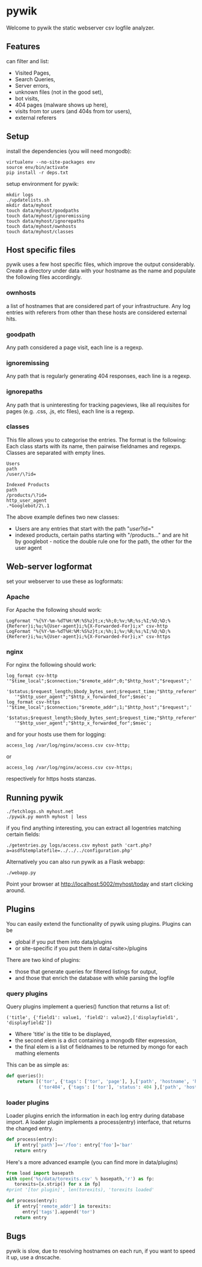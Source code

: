 * pywik
Welcome to pywik the static webserver csv logfile analyzer.
** Features
   can filter and list:
   - Visited Pages,
   - Search Queries,
   - Server errors,
   - unknown files (not in the good set),
   - bot visits,
   - 404 pages (malware shows up here),
   - visits from tor users (and 404s from tor users),
   - external referers
** Setup
   install the dependencies (you will need mongodb):
   #+BEGIN_SRC
   virtualenv --no-site-packages env
   source env/bin/activate
   pip install -r deps.txt
   #+END_SRC
   setup environment for pywik:
   #+BEGIN_SRC
   mkdir logs
   ./updatelists.sh
   mkdir data/myhost
   touch data/myhost/goodpaths
   touch data/myhost/ignoremissing
   touch data/myhost/ignorepaths
   touch data/myhost/ownhosts
   touch data/myhost/classes
   #+END_SRC
** Host specific files
   pywik uses a few host specific files, which improve the output
   considerably. Create a directory under data with your hostname as the
   name and populate the following files accordingly.
*** ownhosts
    a list of hostnames that are considered part of your
    infrastructure. Any log entries with referers from other than
    these hosts are considered external hits.
*** goodpath
    Any path considered a page visit, each line is a regexp.
*** ignoremissing
    Any path that is regularly generating 404 responses, each line is a regexp.
*** ignorepaths
    Any path that is uninteresting for tracking pageviews, like all
    requisites for pages (e.g. .css, .js, etc files), each line is a
    regexp.
*** classes
    This file allows you to categorise the entries. The format is the
    following: Each class starts with its name, then pairwise
    fieldnames and regexps. Classes are separated with empty lines.
   #+BEGIN_SRC
    Users
    path
    /user/\?id=

    Indexed Products
    path
    /products/\?id=
    http_user_agent
    .*Googlebot/2\.1
   #+END_SRC
    The above example defines two new classes:
    - Users are any entries that start with the path "/user/?id="
    - indexed products, certain paths starting with "/products..." and
      are hit by googlebot - notice the double rule one for the path,
      the other for the user agent
** Web-server logformat
   set your webserver to use these as logformats:
*** Apache
   For Apache the following should work:
   #+BEGIN_SRC
   LogFormat "%{%Y-%m-%dT%H:%M:%S%z}t;x;%h;0;%v;%R;%s;%I;%O;%D;%{Referer}i;%u;%{User-agent}i;%{X-Forwarded-For}i;x" csv-http
   LogFormat "%{%Y-%m-%dT%H:%M:%S%z}t;x;%h;1;%v;%R;%s;%I;%O;%D;%{Referer}i;%u;%{User-agent}i;%{X-Forwarded-For}i;x" csv-https
   #+END_SRC
*** nginx
   For nginx the following should work:
   #+BEGIN_SRC
   log_format csv-http  '"$time_local";$connection;"$remote_addr";0;"$http_host";"$request";'
      '$status;$request_length;$body_bytes_sent;$request_time;"$http_referer";"$remote_user";'
      '"$http_user_agent";"$http_x_forwarded_for";$msec';
   log_format csv-https '"$time_local";$connection;"$remote_addr";1;"$http_host";"$request";'
      '$status;$request_length;$body_bytes_sent;$request_time;"$http_referer";"$remote_user";'
      '"$http_user_agent";"$http_x_forwarded_for";$msec';
   #+END_SRC
   and for your hosts use them for logging:
   #+BEGIN_SRC
    access_log /var/log/nginx/access.csv csv-http;
   #+END_SRC
   or
   #+BEGIN_SRC
    access_log /var/log/nginx/access.csv csv-https;
   #+END_SRC
   respectively for https hosts stanzas.
** Running pywik
   #+BEGIN_SRC
   ./fetchlogs.sh myhost.net
   ./pywik.py month myhost | less
   #+END_SRC
   if you find anything interesting, you can extract all logentries
   matching certain fields:
   #+BEGIN_SRC
   ./getentries.py logs/access.csv myhost path 'cart.php?a=asdf&templatefile=../../../configuration.php'
   #+END_SRC
   Alternatively you can also run pywik as a Flask webapp:
   #+BEGIN_SRC
   ./webapp.py
   #+END_SRC
   Point your browser at http://localhost:5002/myhost/today
   and start clicking around.
** Plugins
   You can easily extend the functionality of pywik using
   plugins. Plugins can be
   - global if you put them into data/plugins
   - or site-specific if you put them in data/<site>/plugins
   There are two kind of plugins:
   - those that generate queries for filtered listings for output,
   - and those that enrich the database with while parsing the logfile
*** query plugins
    Query plugins implement a queries() function that returns a list of:
   #+BEGIN_SRC
    ('title', {'field1': value1, 'field2': value2},['displayfield1', 'displayfield2'])
   #+END_SRC
    - Where 'title' is the title to be displayed,
    - the second elem is a dict containing a mongodb filter expression,
    - the final elem is a list of fieldnames to be returned by mongo
      for each mathing elements

    This can be as simple as:

   #+BEGIN_SRC python
def queries():
    return [('tor', {'tags': ['tor', 'page'], },['path', 'hostname', 'http_user_agent']),
            ('tor404', {'tags': ['tor'], 'status': 404 },['path', 'hostname', 'http_user_agent'])]
   #+END_SRC
*** loader plugins
    Loader plugins enrich the information in each log entry during
    database import. A loader plugin implements a process(entry)
    interface, that returns the changed entry.

   #+BEGIN_SRC python
def process(entry):
   if entry['path']=='/foo': entry['foo']='bar'
   return entry
   #+END_SRC

   Here's a more advanced example (you can find more in data/plugins)
   #+BEGIN_SRC python
from load import basepath
with open('%s/data/torexits.csv' % basepath,'r') as fp:
   torexits=[x.strip() for x in fp]
#print '[tor plugin]', len(torexits), 'torexits loaded'

def process(entry):
   if entry['remote_addr'] in torexits:
      entry['tags'].append('tor')
   return entry
   #+END_SRC
** Bugs
   pywik is slow, due to resolving hostnames on each run, if you want to
   speed it up, use a dnscache.
